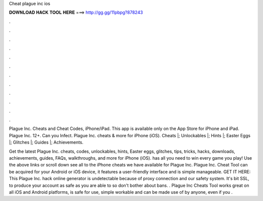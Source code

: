 Cheat plague inc ios



𝐃𝐎𝐖𝐍𝐋𝐎𝐀𝐃 𝐇𝐀𝐂𝐊 𝐓𝐎𝐎𝐋 𝐇𝐄𝐑𝐄 ===> http://gg.gg/11pbpg?878243



.



.



.



.



.



.



.



.



.



.



.



.

Plague Inc. Cheats and Cheat Codes, iPhone/iPad. This app is available only on the App Store for iPhone and iPad. Plague Inc. 12+. Can you Infect. Plague Inc. cheats & more for iPhone (iOS). Cheats |; Unlockables |; Hints |; Easter Eggs |; Glitches |; Guides |; Achievements.

Get the latest Plague Inc. cheats, codes, unlockables, hints, Easter eggs, glitches, tips, tricks, hacks, downloads, achievements, guides, FAQs, walkthroughs, and more for iPhone (iOS).  has all you need to win every game you play! Use the above links or scroll down see all to the iPhone cheats we have available for Plague Inc. Plague Inc. Cheat Tool can be acquired for your Android or iOS device, it features a user-friendly interface and is simple manageable. GET IT HERE:  This Plague Inc. hack online generator is undetectable because of proxy connection and our safety system. It's bit SSL, to produce your account as safe as you are able to so don't bother about bans. . Plague Inc Cheats Tool works great on all iOS and Android platforms, is safe for use, simple workable and can be made use of by anyone, even if you .
